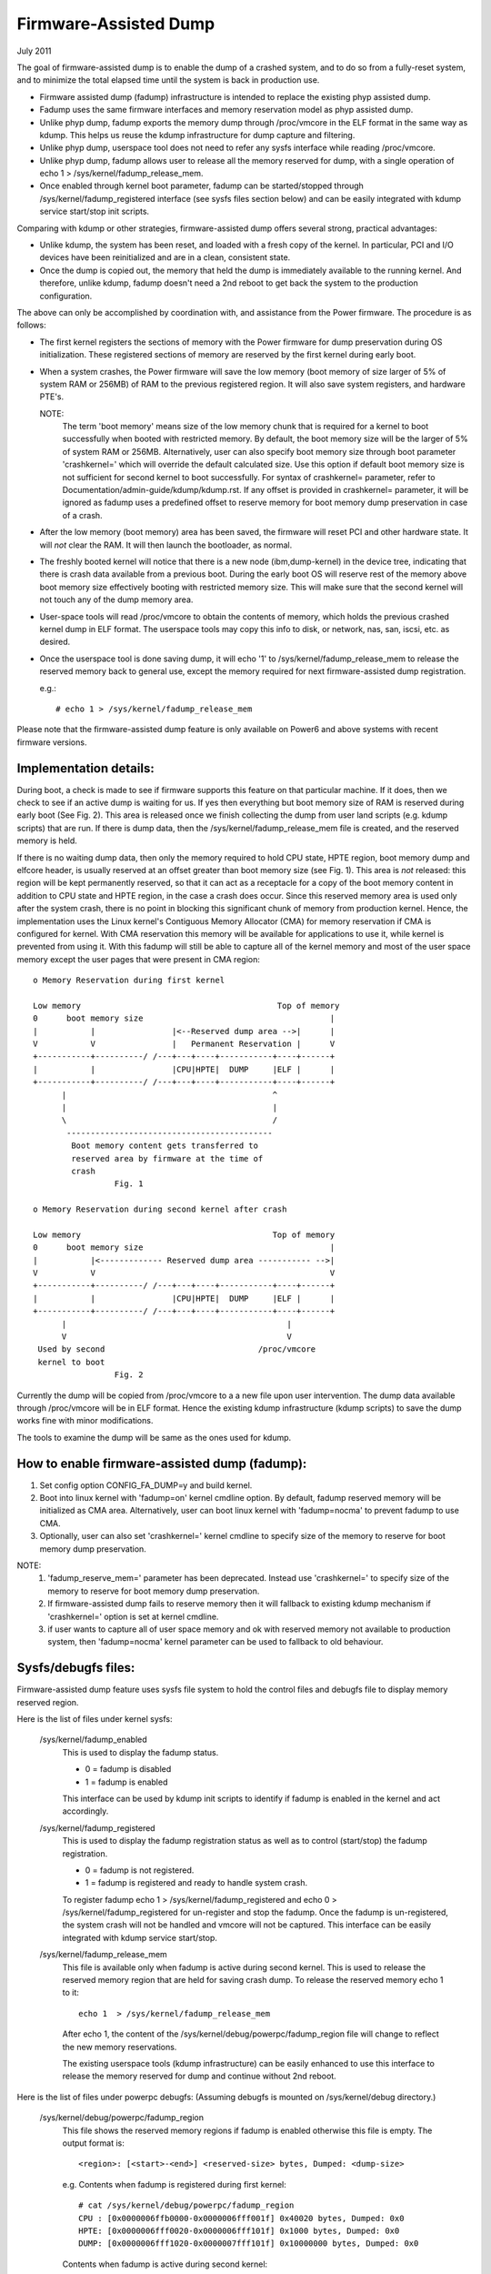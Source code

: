 ======================
Firmware-Assisted Dump
======================

July 2011

The goal of firmware-assisted dump is to enable the dump of
a crashed system, and to do so from a fully-reset system, and
to minimize the total elapsed time until the system is back
in production use.

- Firmware assisted dump (fadump) infrastructure is intended to replace
  the existing phyp assisted dump.
- Fadump uses the same firmware interfaces and memory reservation model
  as phyp assisted dump.
- Unlike phyp dump, fadump exports the memory dump through /proc/vmcore
  in the ELF format in the same way as kdump. This helps us reuse the
  kdump infrastructure for dump capture and filtering.
- Unlike phyp dump, userspace tool does not need to refer any sysfs
  interface while reading /proc/vmcore.
- Unlike phyp dump, fadump allows user to release all the memory reserved
  for dump, with a single operation of echo 1 > /sys/kernel/fadump_release_mem.
- Once enabled through kernel boot parameter, fadump can be
  started/stopped through /sys/kernel/fadump_registered interface (see
  sysfs files section below) and can be easily integrated with kdump
  service start/stop init scripts.

Comparing with kdump or other strategies, firmware-assisted
dump offers several strong, practical advantages:

-  Unlike kdump, the system has been reset, and loaded
   with a fresh copy of the kernel.  In particular,
   PCI and I/O devices have been reinitialized and are
   in a clean, consistent state.
-  Once the dump is copied out, the memory that held the dump
   is immediately available to the running kernel. And therefore,
   unlike kdump, fadump doesn't need a 2nd reboot to get back
   the system to the production configuration.

The above can only be accomplished by coordination with,
and assistance from the Power firmware. The procedure is
as follows:

-  The first kernel registers the sections of memory with the
   Power firmware for dump preservation during OS initialization.
   These registered sections of memory are reserved by the first
   kernel during early boot.

-  When a system crashes, the Power firmware will save
   the low memory (boot memory of size larger of 5% of system RAM
   or 256MB) of RAM to the previous registered region. It will
   also save system registers, and hardware PTE's.

   NOTE:
         The term 'boot memory' means size of the low memory chunk
         that is required for a kernel to boot successfully when
         booted with restricted memory. By default, the boot memory
         size will be the larger of 5% of system RAM or 256MB.
         Alternatively, user can also specify boot memory size
         through boot parameter 'crashkernel=' which will override
         the default calculated size. Use this option if default
         boot memory size is not sufficient for second kernel to
         boot successfully. For syntax of crashkernel= parameter,
         refer to Documentation/admin-guide/kdump/kdump.rst. If any offset is
         provided in crashkernel= parameter, it will be ignored
         as fadump uses a predefined offset to reserve memory
         for boot memory dump preservation in case of a crash.

-  After the low memory (boot memory) area has been saved, the
   firmware will reset PCI and other hardware state.  It will
   *not* clear the RAM. It will then launch the bootloader, as
   normal.

-  The freshly booted kernel will notice that there is a new
   node (ibm,dump-kernel) in the device tree, indicating that
   there is crash data available from a previous boot. During
   the early boot OS will reserve rest of the memory above
   boot memory size effectively booting with restricted memory
   size. This will make sure that the second kernel will not
   touch any of the dump memory area.

-  User-space tools will read /proc/vmcore to obtain the contents
   of memory, which holds the previous crashed kernel dump in ELF
   format. The userspace tools may copy this info to disk, or
   network, nas, san, iscsi, etc. as desired.

-  Once the userspace tool is done saving dump, it will echo
   '1' to /sys/kernel/fadump_release_mem to release the reserved
   memory back to general use, except the memory required for
   next firmware-assisted dump registration.

   e.g.::

     # echo 1 > /sys/kernel/fadump_release_mem

Please note that the firmware-assisted dump feature
is only available on Power6 and above systems with recent
firmware versions.

Implementation details:
-----------------------

During boot, a check is made to see if firmware supports
this feature on that particular machine. If it does, then
we check to see if an active dump is waiting for us. If yes
then everything but boot memory size of RAM is reserved during
early boot (See Fig. 2). This area is released once we finish
collecting the dump from user land scripts (e.g. kdump scripts)
that are run. If there is dump data, then the
/sys/kernel/fadump_release_mem file is created, and the reserved
memory is held.

If there is no waiting dump data, then only the memory required
to hold CPU state, HPTE region, boot memory dump and elfcore
header, is usually reserved at an offset greater than boot memory
size (see Fig. 1). This area is *not* released: this region will
be kept permanently reserved, so that it can act as a receptacle
for a copy of the boot memory content in addition to CPU state
and HPTE region, in the case a crash does occur. Since this reserved
memory area is used only after the system crash, there is no point in
blocking this significant chunk of memory from production kernel.
Hence, the implementation uses the Linux kernel's Contiguous Memory
Allocator (CMA) for memory reservation if CMA is configured for kernel.
With CMA reservation this memory will be available for applications to
use it, while kernel is prevented from using it. With this fadump will
still be able to capture all of the kernel memory and most of the user
space memory except the user pages that were present in CMA region::

  o Memory Reservation during first kernel

  Low memory                                         Top of memory
  0      boot memory size                                       |
  |           |                |<--Reserved dump area -->|      |
  V           V                |   Permanent Reservation |      V
  +-----------+----------/ /---+---+----+-----------+----+------+
  |           |                |CPU|HPTE|  DUMP     |ELF |      |
  +-----------+----------/ /---+---+----+-----------+----+------+
        |                                           ^
        |                                           |
        \                                           /
         -------------------------------------------
          Boot memory content gets transferred to
          reserved area by firmware at the time of
          crash
                   Fig. 1

  o Memory Reservation during second kernel after crash

  Low memory                                        Top of memory
  0      boot memory size                                       |
  |           |<------------- Reserved dump area ----------- -->|
  V           V                                                 V
  +-----------+----------/ /---+---+----+-----------+----+------+
  |           |                |CPU|HPTE|  DUMP     |ELF |      |
  +-----------+----------/ /---+---+----+-----------+----+------+
        |                                              |
        V                                              V
   Used by second                                /proc/vmcore
   kernel to boot
                   Fig. 2

Currently the dump will be copied from /proc/vmcore to a
a new file upon user intervention. The dump data available through
/proc/vmcore will be in ELF format. Hence the existing kdump
infrastructure (kdump scripts) to save the dump works fine with
minor modifications.

The tools to examine the dump will be same as the ones
used for kdump.

How to enable firmware-assisted dump (fadump):
----------------------------------------------

1. Set config option CONFIG_FA_DUMP=y and build kernel.
2. Boot into linux kernel with 'fadump=on' kernel cmdline option.
   By default, fadump reserved memory will be initialized as CMA area.
   Alternatively, user can boot linux kernel with 'fadump=nocma' to
   prevent fadump to use CMA.
3. Optionally, user can also set 'crashkernel=' kernel cmdline
   to specify size of the memory to reserve for boot memory dump
   preservation.

NOTE:
     1. 'fadump_reserve_mem=' parameter has been deprecated. Instead
        use 'crashkernel=' to specify size of the memory to reserve
        for boot memory dump preservation.
     2. If firmware-assisted dump fails to reserve memory then it
        will fallback to existing kdump mechanism if 'crashkernel='
        option is set at kernel cmdline.
     3. if user wants to capture all of user space memory and ok with
        reserved memory not available to production system, then
        'fadump=nocma' kernel parameter can be used to fallback to
        old behaviour.

Sysfs/debugfs files:
--------------------

Firmware-assisted dump feature uses sysfs file system to hold
the control files and debugfs file to display memory reserved region.

Here is the list of files under kernel sysfs:

 /sys/kernel/fadump_enabled
    This is used to display the fadump status.

    - 0 = fadump is disabled
    - 1 = fadump is enabled

    This interface can be used by kdump init scripts to identify if
    fadump is enabled in the kernel and act accordingly.

 /sys/kernel/fadump_registered
    This is used to display the fadump registration status as well
    as to control (start/stop) the fadump registration.

    - 0 = fadump is not registered.
    - 1 = fadump is registered and ready to handle system crash.

    To register fadump echo 1 > /sys/kernel/fadump_registered and
    echo 0 > /sys/kernel/fadump_registered for un-register and stop the
    fadump. Once the fadump is un-registered, the system crash will not
    be handled and vmcore will not be captured. This interface can be
    easily integrated with kdump service start/stop.

 /sys/kernel/fadump_release_mem
    This file is available only when fadump is active during
    second kernel. This is used to release the reserved memory
    region that are held for saving crash dump. To release the
    reserved memory echo 1 to it::

	echo 1  > /sys/kernel/fadump_release_mem

    After echo 1, the content of the /sys/kernel/debug/powerpc/fadump_region
    file will change to reflect the new memory reservations.

    The existing userspace tools (kdump infrastructure) can be easily
    enhanced to use this interface to release the memory reserved for
    dump and continue without 2nd reboot.

Here is the list of files under powerpc debugfs:
(Assuming debugfs is mounted on /sys/kernel/debug directory.)

 /sys/kernel/debug/powerpc/fadump_region
    This file shows the reserved memory regions if fadump is
    enabled otherwise this file is empty. The output format
    is::

      <region>: [<start>-<end>] <reserved-size> bytes, Dumped: <dump-size>

    e.g.
    Contents when fadump is registered during first kernel::

      # cat /sys/kernel/debug/powerpc/fadump_region
      CPU : [0x0000006ffb0000-0x0000006fff001f] 0x40020 bytes, Dumped: 0x0
      HPTE: [0x0000006fff0020-0x0000006fff101f] 0x1000 bytes, Dumped: 0x0
      DUMP: [0x0000006fff1020-0x0000007fff101f] 0x10000000 bytes, Dumped: 0x0

    Contents when fadump is active during second kernel::

      # cat /sys/kernel/debug/powerpc/fadump_region
      CPU : [0x0000006ffb0000-0x0000006fff001f] 0x40020 bytes, Dumped: 0x40020
      HPTE: [0x0000006fff0020-0x0000006fff101f] 0x1000 bytes, Dumped: 0x1000
      DUMP: [0x0000006fff1020-0x0000007fff101f] 0x10000000 bytes, Dumped: 0x10000000
          : [0x00000010000000-0x0000006ffaffff] 0x5ffb0000 bytes, Dumped: 0x5ffb0000

NOTE:
      Please refer to Documentation/filesystems/debugfs.txt on
      how to mount the debugfs filesystem.


TODO:
-----
 - Need to come up with the better approach to find out more
   accurate boot memory size that is required for a kernel to
   boot successfully when booted with restricted memory.
 - The fadump implementation introduces a fadump crash info structure
   in the scratch area before the ELF core header. The idea of introducing
   this structure is to pass some important crash info data to the second
   kernel which will help second kernel to populate ELF core header with
   correct data before it gets exported through /proc/vmcore. The current
   design implementation does not address a possibility of introducing
   additional fields (in future) to this structure without affecting
   compatibility. Need to come up with the better approach to address this.

   The possible approaches are:

	1. Introduce version field for version tracking, bump up the version
	whenever a new field is added to the structure in future. The version
	field can be used to find out what fields are valid for the current
	version of the structure.
	2. Reserve the area of predefined size (say PAGE_SIZE) for this
	structure and have unused area as reserved (initialized to zero)
	for future field additions.

   The advantage of approach 1 over 2 is we don't need to reserve extra space.

Author: Mahesh Salgaonkar <mahesh@linux.vnet.ibm.com>

This document is based on the original documentation written for phyp

assisted dump by Linas Vepstas and Manish Ahuja.

